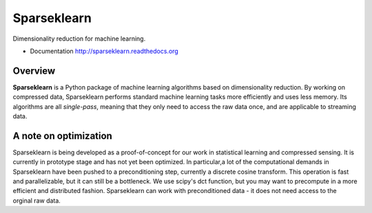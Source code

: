 ============
Sparseklearn
============

Dimensionality reduction for machine learning.

* Documentation http://sparseklearn.readthedocs.org

Overview
--------

**Sparseklearn** is a Python package of machine learning algorithms
based on dimensionality reduction. By working on compressed data,
Sparseklearn performs standard machine learning tasks
more efficiently and uses less memory. Its algorithms are all
*single-pass*, meaning that they only need to access the raw data 
once, and are applicable to streaming data.

A note on optimization
----------------------

Sparseklearn is being developed as a proof-of-concept for our work in 
statistical learning and compressed sensing. It is currently in prototype stage 
and has not yet been optimized. In particular,a lot of the computational demands 
in Sparseklearn have been pushed to a preconditioning step, currently a discrete
cosine transform. This operation is fast and parallelizable, but it can still 
be a bottleneck. We use scipy's dct function, but you may want to precompute 
in a more efficient and distributed fashion. Sparseklearn can work with 
preconditioned data - it does not need access to the orginal raw data. 


 
